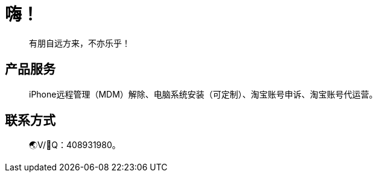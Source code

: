 = 嗨！

____
有朋自远方来，不亦乐乎！
____

== 产品服务

____
iPhone远程管理（MDM）解除、电脑系统安装（可定制）、淘宝账号申诉、淘宝账号代运营。
____

== 联系方式

____
🌏V/🐧Q：408931980。
____
